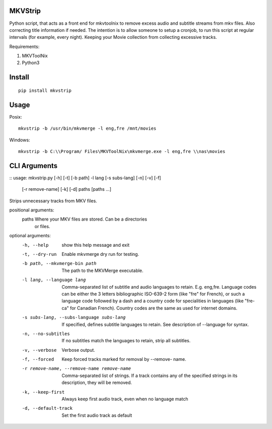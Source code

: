 .. image:: https://badge.fury.io/py/mkvstrip.svg
    :target: https://pypi.org/project/mkvstrip/

.. image:: https://travis-ci.org/willforde/mkvstrip.svg?branch=master
    :target: https://travis-ci.org/willforde/mkvstrip

.. image:: https://coveralls.io/repos/github/willforde/mkvstrip/badge.svg?branch=master
    :target: https://coveralls.io/github/willforde/mkvstrip?branch=master

.. image:: https://api.codacy.com/project/badge/Grade/181ade83b7c84a738ee74d913bbe9eeb
    :target: https://www.codacy.com/app/willforde/mkvstrip?utm_source=github.com&amp;utm_medium=referral&amp;utm_content=willforde/mkvstrip&amp;utm_campaign=Badge_Grade


MKVStrip
--------

Python script, that acts as a front end for mkvtoolnix to remove
excess audio and subtitle streams from mkv files. Also correcting
title information if needed. The intention is to allow someone
to setup a cronjob, to run this script at regular intervals
(for example, every night). Keeping your Movie collection
from collecting excessive tracks.

Requirements:

1.  MKVToolNix
2.  Python3

Install
-------
::

    pip install mkvstrip

Usage
-----
Posix::

    mkvstrip -b /usr/bin/mkvmerge -l eng,fre /mnt/movies

Windows::

    mkvstrip -b C:\\Program/ Files\MKVToolNix\mkvmerge.exe -l eng,fre \\nas\movies


CLI Arguments
-------------
::
usage: mkvstrip.py [-h] [-t] [-b path] -l lang [-s subs-lang] [-n] [-v] [-f]
                   [-r remove-name] [-k] [-d]
                   paths [paths ...]

Strips unnecessary tracks from MKV files.

positional arguments:
  paths                 Where your MKV files are stored. Can be a directories
                        or files.

optional arguments:
  -h, --help            show this help message and exit
  -t, --dry-run         Enable mkvmerge dry run for testing.
  -b path, --mkvmerge-bin path
                        The path to the MKVMerge executable.
  -l lang, --language lang
                        Comma-separated list of subtitle and audio languages
                        to retain. E.g. eng,fre. Language codes can be either
                        the 3 letters bibliographic ISO-639-2 form (like "fre"
                        for French), or such a language code followed by a
                        dash and a country code for specialities in languages
                        (like "fre-ca" for Canadian French). Country codes are
                        the same as used for internet domains.
  -s subs-lang, --subs-language subs-lang
                        If specified, defines subtitle languages to retain.
                        See description of --language for syntax.
  -n, --no-subtitles    If no subtitles match the languages to retain, strip
                        all subtitles.
  -v, --verbose         Verbose output.
  -f, --forced          Keep forced tracks marked for removal by --remove-
                        name.
  -r remove-name, --remove-name remove-name
                        Comma-separated list of strings. If a track contains
                        any of the specified strings in its description, they
                        will be removed.
  -k, --keep-first      Always keep first audio track, even when no language
                        match
  -d, --default-track   Set the first audio track as default